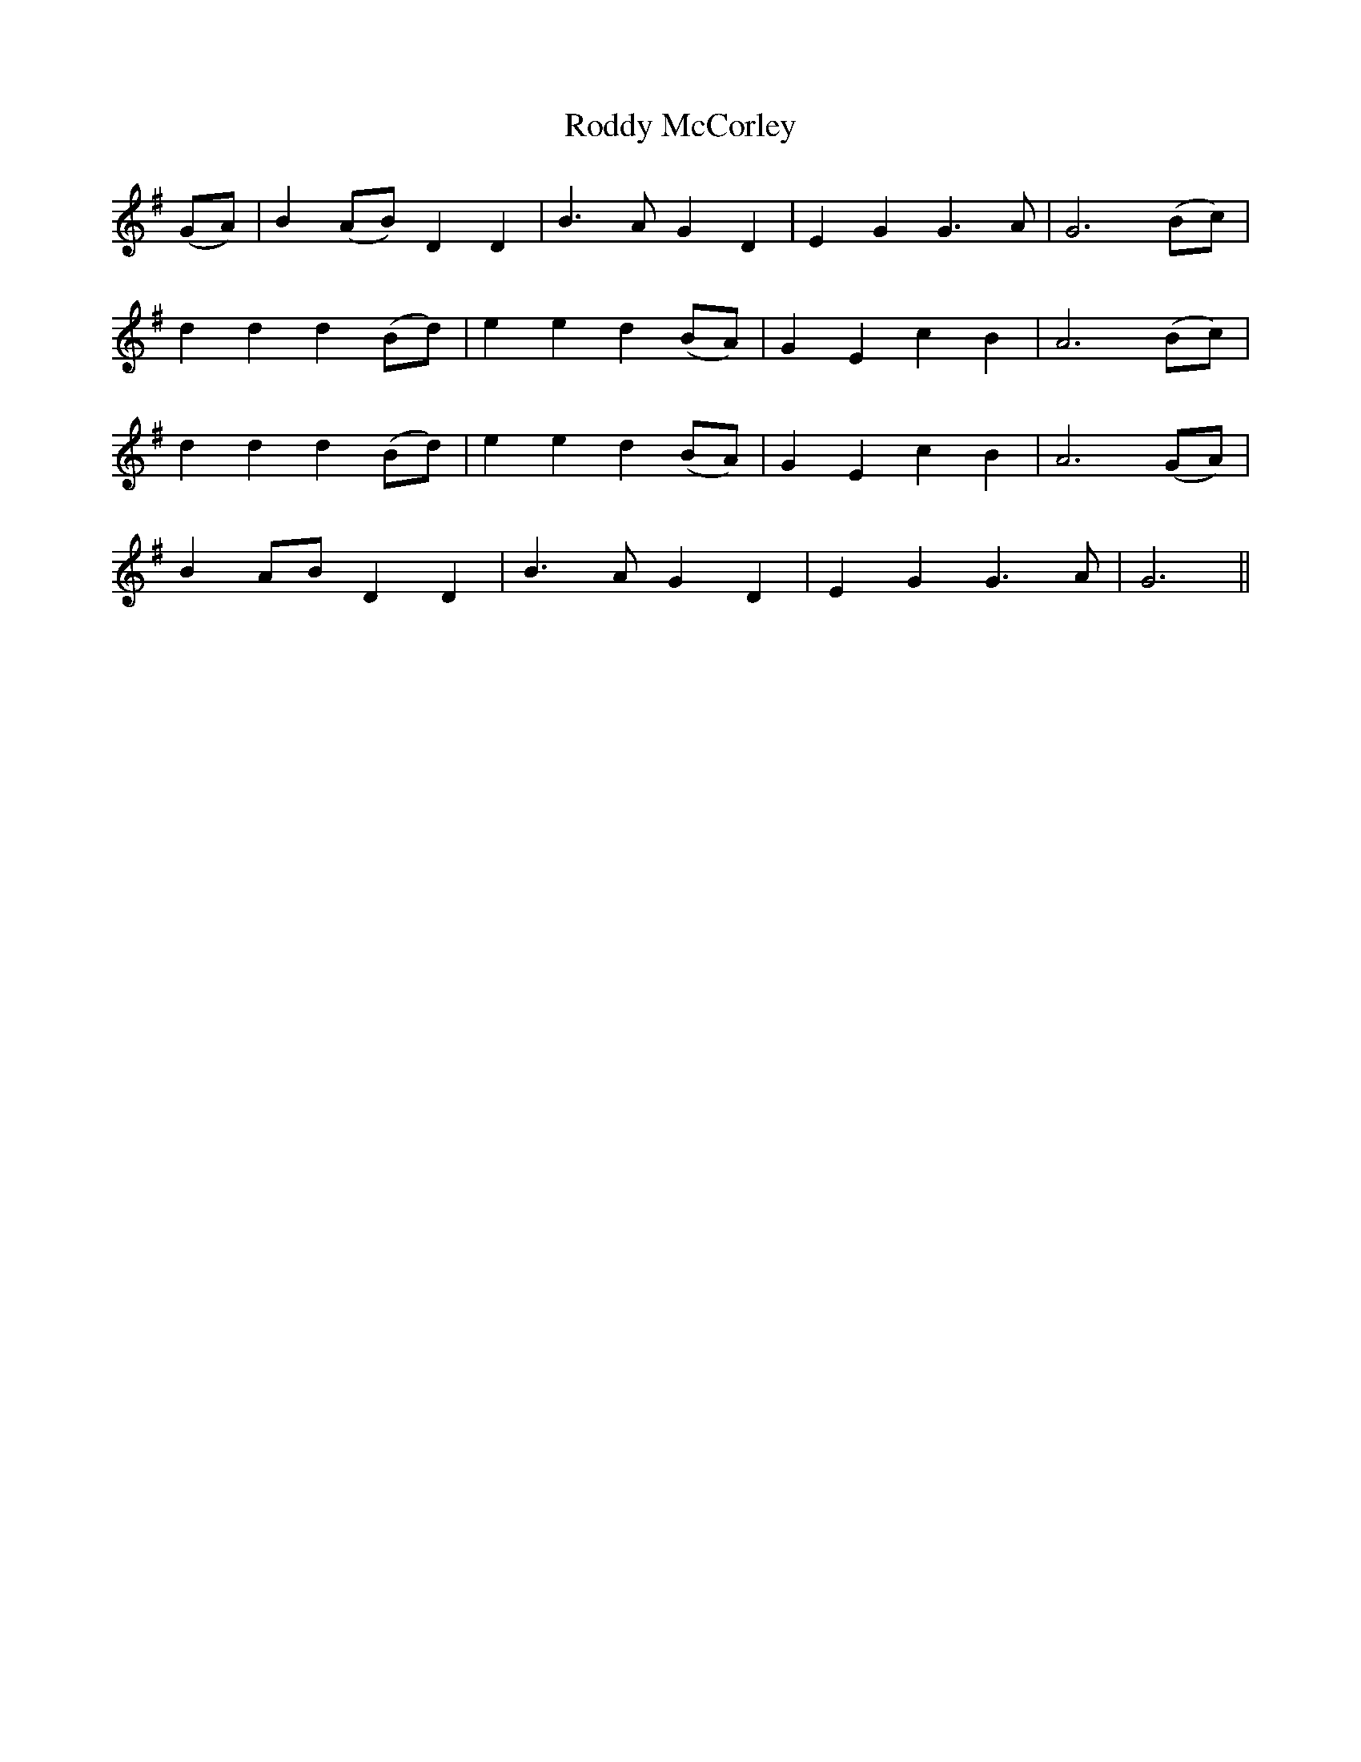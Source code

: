 X: 34973
T: Roddy McCorley
R: march
M: 
K: Gmajor
(GA)|B2 (AB) D2 D2|B3 A G2 D2|E2 G2 G3 A|G6 (Bc)|
d2 d2 d2 (Bd)|e2 e2 d2 (BA)|G2 E2 c2 B2|A6 (Bc)|
d2 d2 d2 (Bd)|e2 e2 d2 (BA)|G2 E2 c2 B2|A6 (GA)|
B2 AB D2 D2|B3 A G2 D2|E2 G2 G3 A|G6||

